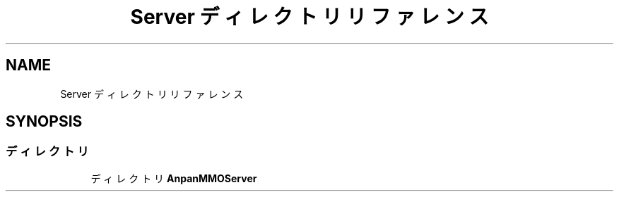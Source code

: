 .TH "Server ディレクトリリファレンス" 3 "2018年12月20日(木)" "GameServer" \" -*- nroff -*-
.ad l
.nh
.SH NAME
Server ディレクトリリファレンス
.SH SYNOPSIS
.br
.PP
.SS "ディレクトリ"

.in +1c
.ti -1c
.RI "ディレクトリ \fBAnpanMMOServer\fP"
.br
.in -1c

